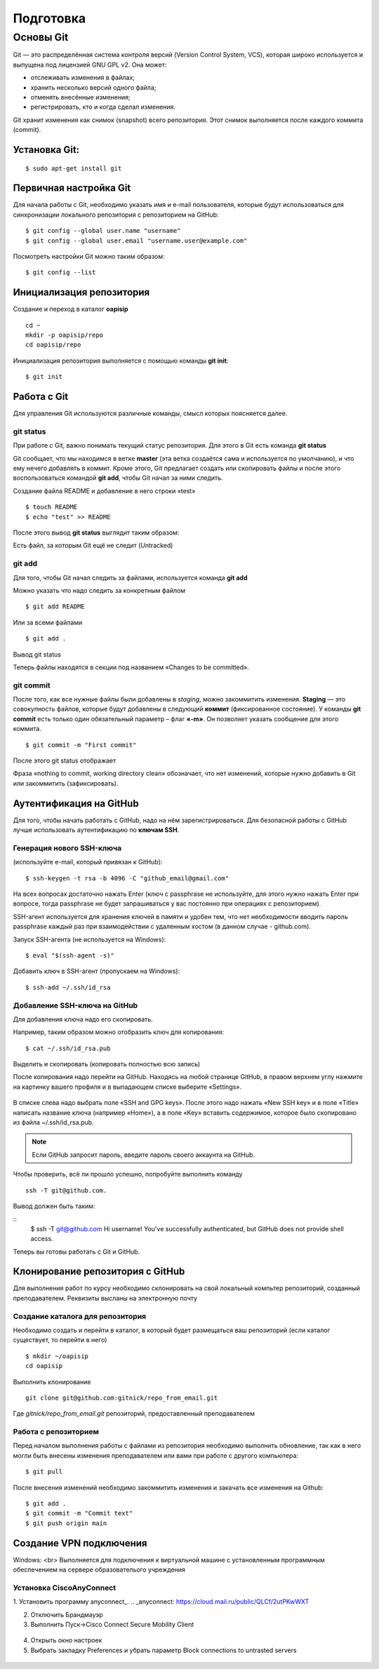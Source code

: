 Подготовка
##########

Основы Git
==========

Git — это распределённая система контроля версий (Version Control System, VCS), которая широко используется и выпущена под лицензией GNU GPL v2. Она может:

* отслеживать изменения в файлах;
* хранить несколько версий одного файла;
* отменять внесённые изменения;
* регистрировать, кто и когда сделал изменения.

Git хранит изменения как снимок (snapshot) всего репозитория. Этот снимок выполняется после каждого коммита (commit).

Установка Git:
~~~~~~~~~~~~~

::

	$ sudo apt-get install git


Первичная настройка Git
~~~~~~~~~~~~~~~~~~~~~~~

Для начала работы с Git, необходимо указать имя и e-mail пользователя, которые будут использоваться для синхронизации локального репозитория с репозиторием на GitHub:

::

	$ git config --global user.name "username"
	$ git config --global user.email "username.user@example.com"
	
Посмотреть настройки Git можно таким образом:

::

	$ git config --list
	


Инициализация репозитория
~~~~~~~~~~~~~~~~~~~~~~~~~

Создание и переход в каталог **oapisip**


::

	cd ~
	mkdir -p oapisip/repo
	cd oapisip/repo

Инициализация репозитория выполняется с помощью команды **git init**:

::

	$ git init
	

Работа с Git
~~~~~~~~~~~~

Для управления Git используются различные команды, смысл которых поясняется далее.

git status
""""""""""

При работе с Git, важно понимать текущий статус репозитория. 
Для этого в Git есть команда **git status**

.. figure::git_status.png
       :scale: 100 %
       :align: center
       :alt: asda
       
Git сообщает, что мы находимся в ветке **master** (эта ветка создаётся сама и используется по умолчанию), и что ему нечего добавлять в коммит. Кроме этого, Git предлагает создать или скопировать файлы и после этого воспользоваться командой **git add**, чтобы Git начал за ними следить.


Создание файла README и добавление в него строки «test»

::

	$ touch README
	$ echo "test" >> README
	

После этого вывод **git status** выглядит таким образом:

.. figure::git_status2.png
       :scale: 100 %
       :align: center
       :alt: asda
       
Есть файл, за которым Git ещё не следит (Untracked)

git add
"""""""

Для того, чтобы Git начал следить за файлами, используется команда **git add**

Можно указать что надо следить за конкретным файлом

::

	$ git add README
	
Или за всеми файлами

::

	$ git add .
	
Вывод git status

.. figure::git_status2.png
       :scale: 100 %
       :align: center
       :alt: asda
       
Теперь файлы находятся в секции под названием «Changes to be committed».

git commit
""""""""""

После того, как все нужные файлы были добавлены в *staging*, можно закоммитить изменения. **Staging** — это совокупность файлов, которые будут добавлены в следующий **коммит** (фиксированное состояние). У команды **git commit** есть только один обязательный параметр – флаг **«-m»**. Он позволяет указать сообщение для этого коммита.

::

	$ git commit -m "First commit"

.. figure::git_commit.png
       :scale: 100 %
       :align: center
       :alt: asda
       
После этого git status отображает

.. figure::git_status3.png
       :scale: 100 %
       :align: center
       :alt: asda
       

Фраза «nothing to commit, working directory clean» обозначает, что нет изменений, которые нужно добавить в Git или закоммитить (зафиксировать).

Аутентификация на GitHub
~~~~~~~~~~~~~~~~~~~~~~~~

Для того, чтобы начать работать с GitHub, надо на нём зарегистрироваться. Для безопасной работы с GitHub лучше использовать аутентификацию по **ключам SSH**.

Генерация нового SSH-ключа 
""""""""""""""""""""""""""

(используйте e-mail, который привязан к GitHub):

::

	$ ssh-keygen -t rsa -b 4096 -C "github_email@gmail.com"


На всех вопросах достаточно нажать Enter (ключ с passphrase не используйте, для этого нужно нажать Enter при вопросе, тогда passphrase не будет запрашиваться у вас постоянно при операциях с репозиторием).

SSH-агент используется для хранения ключей в памяти и удобен тем, что нет необходимости вводить пароль passphrase каждый раз при взаимодействии с удаленным хостом (в данном случае - github.com).

Запуск SSH-агента (не используется на Windows):

::

	$ eval "$(ssh-agent -s)"

Добавить ключ в SSH-агент (пропускаем на Windows):

::

	$ ssh-add ~/.ssh/id_rsa

Добавление SSH-ключа на GitHub
""""""""""""""""""""""""""""""

Для добавления ключа надо его скопировать.

Например, таким образом можно отобразить ключ для копирования:

::
	
	$ cat ~/.ssh/id_rsa.pub

Выделить и скопировать (копировать полностью всю запись)

После копирования надо перейти на GitHub. Находясь на любой странице GitHub, в правом верхнем углу нажмите на картинку вашего профиля и в выпадающем списке выберите «Settings». 

.. figure:: git_settings.png
       :scale: 100 %
       :align: center
       :alt: asda

В списке слева надо выбрать поле «SSH and GPG keys». После этого надо нажать «New SSH key» и в поле «Title» написать название ключа (например «Home»), а в поле «Key» вставить содержимое, которое было скопировано из файла ~/.ssh/id_rsa.pub.

.. figure:: git_ssh_gpg.png
       :scale: 100 %
       :align: center
       :alt: asda

.. note:: Если GitHub запросит пароль, введите пароль своего аккаунта на GitHub.

Чтобы проверить, всё ли прошло успешно, попробуйте выполнить команду 

::

	ssh -T git@github.com.

Вывод должен быть таким:

::
	$ ssh -T git@github.com
	Hi username! You've successfully authenticated, but GitHub does not provide shell access.

Теперь вы готовы работать с Git и GitHub.

Клонирование репозитория с GitHub
~~~~~~~~~~~~~~~~~~~~~~~~~~~~~~~~~

Для выполнения работ по курсу необходимо склонировать на свой локальный компьтер репозиторий, созданный преподавателем. Реквизиты высланы на электронную почту


Создание каталога для репозитория
"""""""""""""""""""""""""""""""""

Необходимо создать и перейти в каталог, в который будет размещаться ваш репозиторий (если каталог существует, то перейти в него)

::

	$ mkdir ~/oapisip
	cd oapisip

Выполнить клонирование

::

	git clone git@github.com:gitnick/repo_from_email.git
	
Где *gitnick/repo_from_email.git* репозиторий, предоставленный преподавателем

Работа с репозиторием
"""""""""""""""""""""

Перед началом выполнения работы с файлами из репозитория необходимо выполнить обновление, так как в него могли быть внесены изменения преподавателем или вами при работе с другого компьютера:

::

	$ git pull

После внесения изменений необходимо закоммитить изменения и закачать все изменения на Github:

::

	$ git add .
	$ git commit -m "Commit text"
	$ git push origin main
	

Создание VPN подключения
~~~~~~~~~~~~~~~~~~~~~~~~

Windows: <br>
Выполняется для подключения к виртуальной машине с установленным программным обеспечением на сервере образователього учреждения

Установка CiscoAnyConnect
"""""""""""""""""""""""""""""""""

1. Установить программу anyconnect_.
.. _anyconnect: https://cloud.mail.ru/public/QLCf/2utPKwWXT

2. Отключить Брандмауэр
3. Выполнить Пуск->Cisco Connect Secure Mobility Client

.. figure:: vpn_01.png
       :scale: 100 %
       :align: center
       :alt: asda

4. Открыть окно настроек 
5. Выбрать закладку Preferences и убрать параметр Block connections to untrasted servers

.. figure:: vpn_02.png
       :scale: 100 %
       :align: center
       :alt: asda
       


